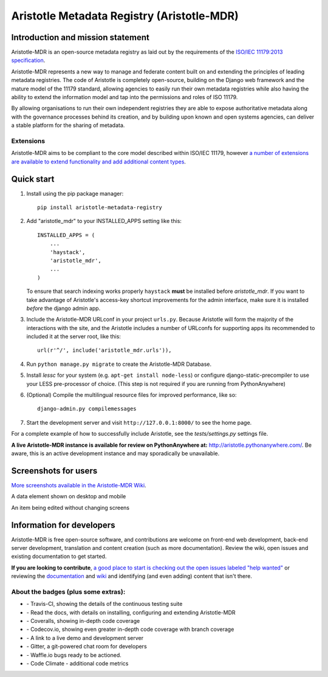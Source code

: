 ===========================================
Aristotle Metadata Registry (Aristotle-MDR)
===========================================

|aristotle-logo|

|build-status| |docs| |coveralls| |demoserver| |codeclimate|

Introduction and mission statement
----------------------------------
Aristotle-MDR is an open-source metadata registry as laid out by the requirements
of the `ISO/IEC 11179:2013 specification <http://metadata-standards.org/11179/>`_.

Aristotle-MDR represents a new way to manage and federate content built on and extending
the principles of leading metadata registries. The code of Aristotle is completely open-source,
building on the Django web framework and the mature model of the 11179 standard, allowing
agencies to easily run their own metadata registries while also having the ability
to extend the information model and tap into the permissions and roles of ISO 11179.

By allowing organisations to run their own independent registries they are able to
expose authoritative metadata along with the governance processes behind its creation,
and by building upon known and open systems agencies, can deliver a stable platform
for the sharing of metadata.

Extensions
++++++++++
Aristotle-MDR aims to be compliant to the core model described within ISO/IEC 11179,
however `a number of extensions are available to extend functionality and add additional content types <https://github.com/aristotle-mdr/aristotle-metadata-registry/wiki/Available-Extensions>`_.


Quick start
-----------

1. Install using the pip package manager::

    pip install aristotle-metadata-registry

#. Add "aristotle_mdr" to your INSTALLED_APPS setting like this::

    INSTALLED_APPS = (
        ...
        'haystack',
        'aristotle_mdr',
        ...
    )

   To ensure that search indexing works properly ``haystack`` **must** be installed before `aristotle_mdr`.
   If you want to take advantage of Aristotle's access-key shortcut improvements for the admin interface,
   make sure it is installed *before* the django admin app.

#. Include the Aristotle-MDR URLconf in your project ``urls.py``. Because Aristotle will
   form the majority of the interactions with the site, and the Aristotle includes a
   number of URLconfs for supporting apps its recommended to included it at the
   server root, like this::

    url(r'^/', include('aristotle_mdr.urls')),

#. Run ``python manage.py migrate`` to create the Aristotle-MDR Database.

#. Install `lessc` for your system (e.g. ``apt-get install node-less``) or
   configure django-static-precompiler to use your LESS pre-processor of choice.
   (This step is not required if you are running from PythonAnywhere)

#. (Optional) Compile the multilingual resource files for improved performance, like so::

     django-admin.py compilemessages

#. Start the development server and visit ``http://127.0.0.1:8000/``
   to see the home page.

For a complete example of how to successfully include Aristotle, see the `tests/settings.py` settings file.

**A live Aristotle-MDR instance is available for review on PythonAnywhere at:** `http://aristotle.pythonanywhere.com/ <http://aristotle.pythonanywhere.com/>`_.
Be aware, this is an active development instance and may sporadically be unavailable.

Screenshots for users
---------------------

`More screenshots available in the Aristotle-MDR Wiki <https://github.com/aristotle-mdr/aristotle-metadata-registry/wiki/Screenshots>`_.

A data element shown on desktop and mobile
|newitemsample|

An item being edited without changing screens
|itemeditsample|

Information for developers
--------------------------

Aristotle-MDR is free open-source software, and contributions are welcome on front-end web development,
back-end server development, translation and content creation (such as more documentation).
Review the wiki, open issues and existing documentation to get started.

**If you are looking to contribute**, `a good place to start is checking out the open issues labeled "help wanted" <https://github.com/aristotle-mdr/aristotle-metadata-registry/issues?q=is%3Aopen+is%3Aissue+label%3A%22help+wanted%22>`_
or reviewing the `documentation <http://aristotle-metadata-registry.readthedocs.org/en/latest/>`_ and `wiki  <https://github.com/aristotle-mdr/aristotle-metadata-registry/wiki>`_ and identifying (and even adding) content that isn't there.

About the badges (plus some extras):
++++++++++++++++++++++++++++++++++++
* |build-status| - Travis-CI, showing the details of the continuous testing suite
* |docs| - Read the docs, with details on installing, configuring and extending Aristotle-MDR
* |coveralls| - Coveralls, showing in-depth code coverage
* |codecov| - Codecov.io, showing even greater in-depth code coverage with branch coverage
* |demoserver| - A link to a live demo and development server
* |gitter| - Gitter, a git-powered chat room for developers
* |waffleio| - Waffle.io bugs ready to be actioned.
* |codeclimate| - Code Climate - additional code metrics

.. |build-status| image:: https://travis-ci.org/aristotle-mdr/aristotle-metadata-registry.svg?branch=master
    :alt: build status
    :scale: 100%
    :target: https://travis-ci.org/aristotle-mdr/aristotle-metadata-registry

.. |docs| image:: https://readthedocs.org/projects/aristotle-metadata-registry/badge/?version=latest
    :alt: Documentation Status
    :scale: 100%
    :target: https://readthedocs.org/projects/aristotle-metadata-registry/

.. |coveralls| image:: https://coveralls.io/repos/aristotle-mdr/aristotle-metadata-registry/badge.png?branch=master
    :alt: Code coverage on coveralls
    :scale: 100%
    :target: https://coveralls.io/r/aristotle-mdr/aristotle-metadata-registry?branch=master

.. |codecov| image:: https://codecov.io/github/aristotle-mdr/aristotle-metadata-registry/coverage.svg?branch=master
    :alt: Code coverage on code cov (includes branch checks)
    :scale: 100%
    :target: https://codecov.io/github/aristotle-mdr/aristotle-metadata-registry?branch=master

.. |demoserver| image:: https://img.shields.io/badge/Demo_server-available-blue.svg
    :alt: visit the live demonstration server on PythonAnywhere
    :scale: 98%
    :target: http://aristotle.pythonanywhere.com

.. |gitter| image:: https://badges.gitter.im/Join%20Chat.svg
    :alt: visit the gitter chat room for this project
    :scale: 100%
    :target: https://gitter.im/LegoStormtroopr/aristotle-metadata-registry?utm_source=badge&utm_medium=badge&utm_campaign=pr-badge

.. |waffleio| image:: https://badge.waffle.io/aristotle-mdr/aristotle-metadata-registry.png?label=ready&title=Ready 
    :target: https://waffle.io/aristotle-mdr/aristotle-metadata-registry 
    :alt: 'Stories in Ready'

.. |codeclimate| image:: https://codeclimate.com/github/aristotle-mdr/aristotle-metadata-registry/badges/gpa.svg
   :target: https://codeclimate.com/github/aristotle-mdr/aristotle-metadata-registry
   :alt: Code Climate

.. |newitemsample| image:: https://cloud.githubusercontent.com/assets/2173174/7829993/4de09a2a-048b-11e5-8b25-c1935da42a2d.png
    :alt:  Data Element on desktop and mobile
    :scale: 100%

.. |itemeditsample| image:: http://i.imgur.com/dAEboRg.png
    :alt: Edit screen for a Data Element
    :scale: 100%

.. |aristotle-logo| image:: https://raw.githubusercontent.com/aristotle-mdr/aristotle-metadata-registry/develop/aristotle_mdr/static/aristotle_mdr/images/aristotle.png
    :alt: Aristotle-MDR Logo
    :scale: 100%
